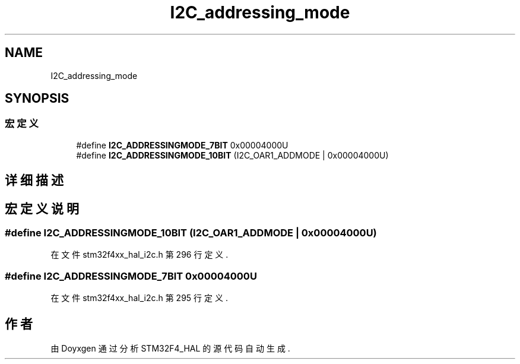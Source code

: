 .TH "I2C_addressing_mode" 3 "2020年 八月 7日 星期五" "Version 1.24.0" "STM32F4_HAL" \" -*- nroff -*-
.ad l
.nh
.SH NAME
I2C_addressing_mode
.SH SYNOPSIS
.br
.PP
.SS "宏定义"

.in +1c
.ti -1c
.RI "#define \fBI2C_ADDRESSINGMODE_7BIT\fP   0x00004000U"
.br
.ti -1c
.RI "#define \fBI2C_ADDRESSINGMODE_10BIT\fP   (I2C_OAR1_ADDMODE | 0x00004000U)"
.br
.in -1c
.SH "详细描述"
.PP 

.SH "宏定义说明"
.PP 
.SS "#define I2C_ADDRESSINGMODE_10BIT   (I2C_OAR1_ADDMODE | 0x00004000U)"

.PP
在文件 stm32f4xx_hal_i2c\&.h 第 296 行定义\&.
.SS "#define I2C_ADDRESSINGMODE_7BIT   0x00004000U"

.PP
在文件 stm32f4xx_hal_i2c\&.h 第 295 行定义\&.
.SH "作者"
.PP 
由 Doyxgen 通过分析 STM32F4_HAL 的 源代码自动生成\&.
